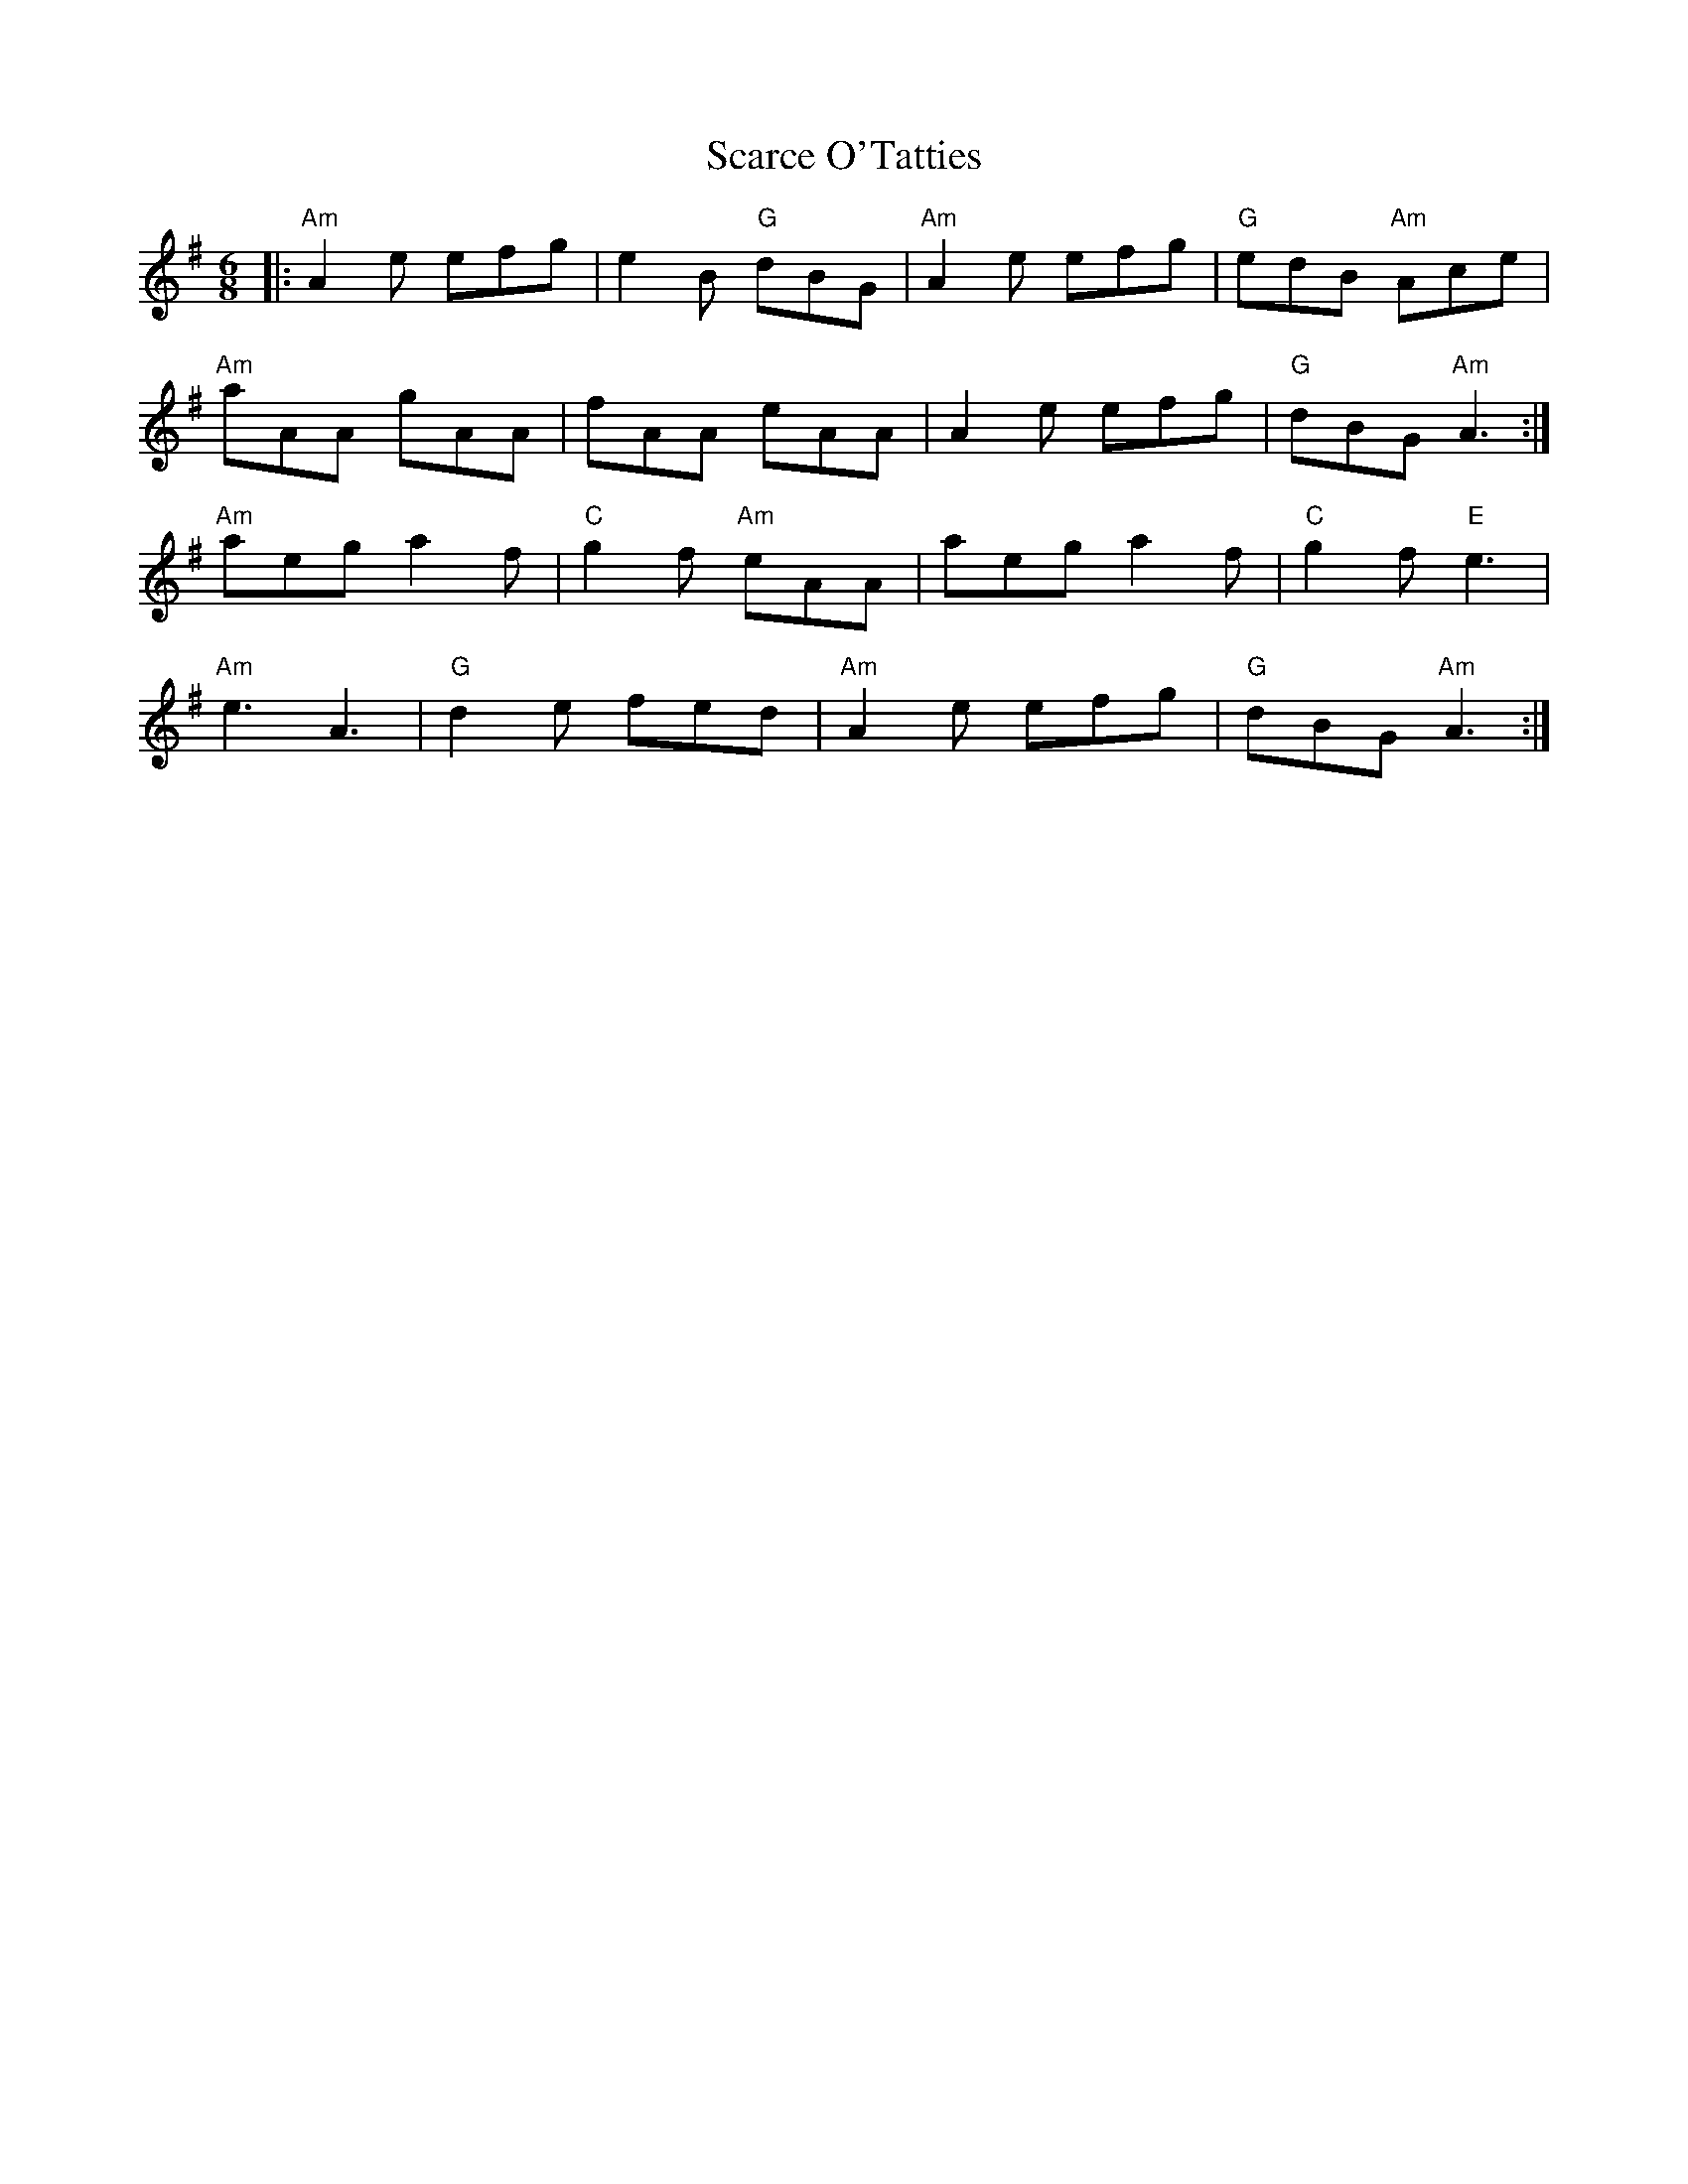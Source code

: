 X:12201
T:Scarce O'Tatties
R:Jig
B:Tuneworks Tunebook (https://www.tuneworks.co.uk/)
G:Tuneworks
Z:Jon Warbrick <jon.warbrick@googlemail.com>
M:6/8
L:1/8
K:G
|: "Am"A2 e efg | e2 B "G"dBG | "Am"A2 e efg | "G"edB "Am"Ace | 
"Am"aAA gAA | fAA eAA | A2 e efg | "G"dBG "Am"A3 :|
"Am"aeg a2 f | "C"g2 f "Am"eAA | aeg a2 f | "C"g2 f "E"e3 | 
"Am"e3 A3 | "G"d2 e fed | "Am"A2 e efg | "G"dBG "Am"A3 :| 